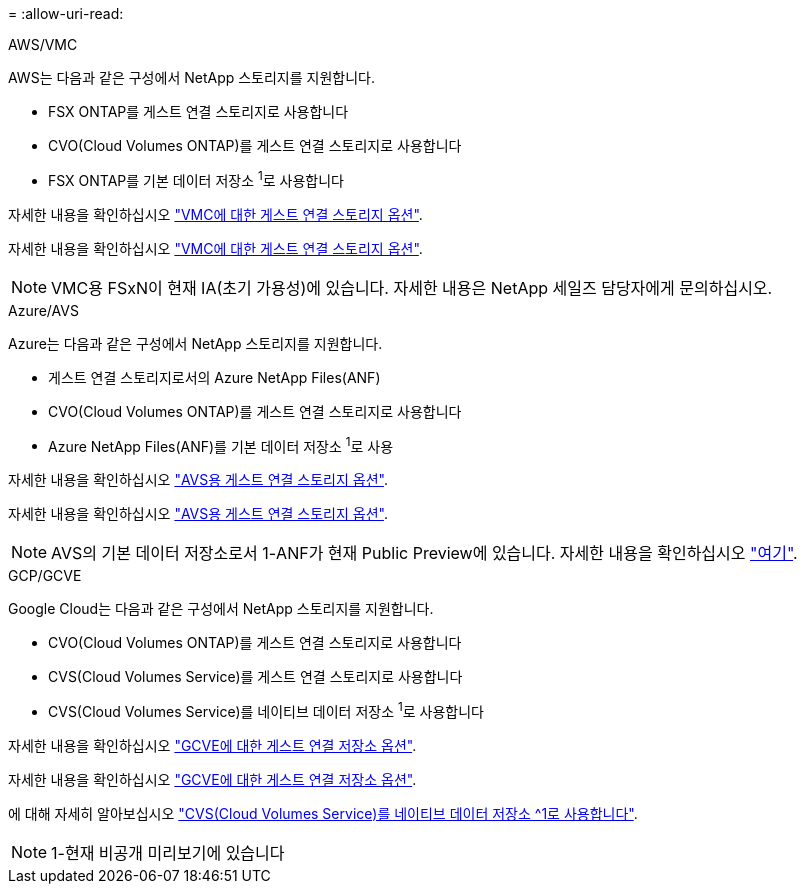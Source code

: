 = 
:allow-uri-read: 


[role="tabbed-block"]
====
.AWS/VMC
--
AWS는 다음과 같은 구성에서 NetApp 스토리지를 지원합니다.

* FSX ONTAP를 게스트 연결 스토리지로 사용합니다
* CVO(Cloud Volumes ONTAP)를 게스트 연결 스토리지로 사용합니다
* FSX ONTAP를 기본 데이터 저장소 ^1^로 사용합니다


자세한 내용을 확인하십시오 link:aws/aws-guest.html["VMC에 대한 게스트 연결 스토리지 옵션"].

자세한 내용을 확인하십시오 link:aws-guest.html["VMC에 대한 게스트 연결 스토리지 옵션"].


NOTE: VMC용 FSxN이 현재 IA(초기 가용성)에 있습니다. 자세한 내용은 NetApp 세일즈 담당자에게 문의하십시오.

--
.Azure/AVS
--
Azure는 다음과 같은 구성에서 NetApp 스토리지를 지원합니다.

* 게스트 연결 스토리지로서의 Azure NetApp Files(ANF)
* CVO(Cloud Volumes ONTAP)를 게스트 연결 스토리지로 사용합니다
* Azure NetApp Files(ANF)를 기본 데이터 저장소 ^1^로 사용


자세한 내용을 확인하십시오 link:azure/azure-guest.html["AVS용 게스트 연결 스토리지 옵션"].

자세한 내용을 확인하십시오 link:azure-guest.html["AVS용 게스트 연결 스토리지 옵션"].


NOTE: AVS의 기본 데이터 저장소로서 1-ANF가 현재 Public Preview에 있습니다. 자세한 내용을 확인하십시오 https://docs.microsoft.com/en-us/azure/azure-vmware/attach-azure-netapp-files-to-azure-vmware-solution-hosts?branch=main&tabs=azure-portal["여기"].

--
.GCP/GCVE
--
Google Cloud는 다음과 같은 구성에서 NetApp 스토리지를 지원합니다.

* CVO(Cloud Volumes ONTAP)를 게스트 연결 스토리지로 사용합니다
* CVS(Cloud Volumes Service)를 게스트 연결 스토리지로 사용합니다
* CVS(Cloud Volumes Service)를 네이티브 데이터 저장소 ^1^로 사용합니다


자세한 내용을 확인하십시오 link:gcp/gcp-guest.html["GCVE에 대한 게스트 연결 저장소 옵션"].

자세한 내용을 확인하십시오 link:gcp-guest.html["GCVE에 대한 게스트 연결 저장소 옵션"].

에 대해 자세히 알아보십시오 link:https://www.netapp.com/google-cloud/google-cloud-vmware-engine-registration/["CVS(Cloud Volumes Service)를 네이티브 데이터 저장소 ^1로 사용합니다"^].


NOTE: 1-현재 비공개 미리보기에 있습니다

--
====